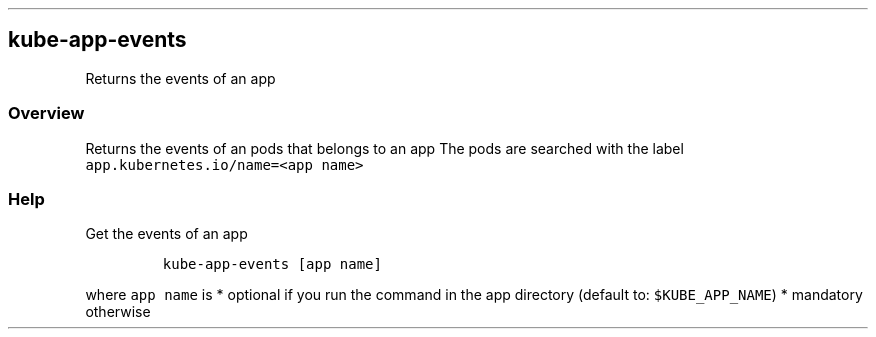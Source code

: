 .\" Automatically generated by Pandoc 2.17.1.1
.\"
.\" Define V font for inline verbatim, using C font in formats
.\" that render this, and otherwise B font.
.ie "\f[CB]x\f[]"x" \{\
. ftr V B
. ftr VI BI
. ftr VB B
. ftr VBI BI
.\}
.el \{\
. ftr V CR
. ftr VI CI
. ftr VB CB
. ftr VBI CBI
.\}
.TH "" "" "" "" ""
.hy
.SH kube-app-events
.PP
Returns the events of an app
.SS Overview
.PP
Returns the events of an pods that belongs to an app The pods are
searched with the label \f[V]app.kubernetes.io/name=<app name>\f[R]
.SS Help
.PP
Get the events of an app
.IP
.nf
\f[C]
kube-app-events [app name]
\f[R]
.fi
.PP
where \f[V]app name\f[R] is * optional if you run the command in the app
directory (default to: \f[V]$KUBE_APP_NAME\f[R]) * mandatory otherwise
